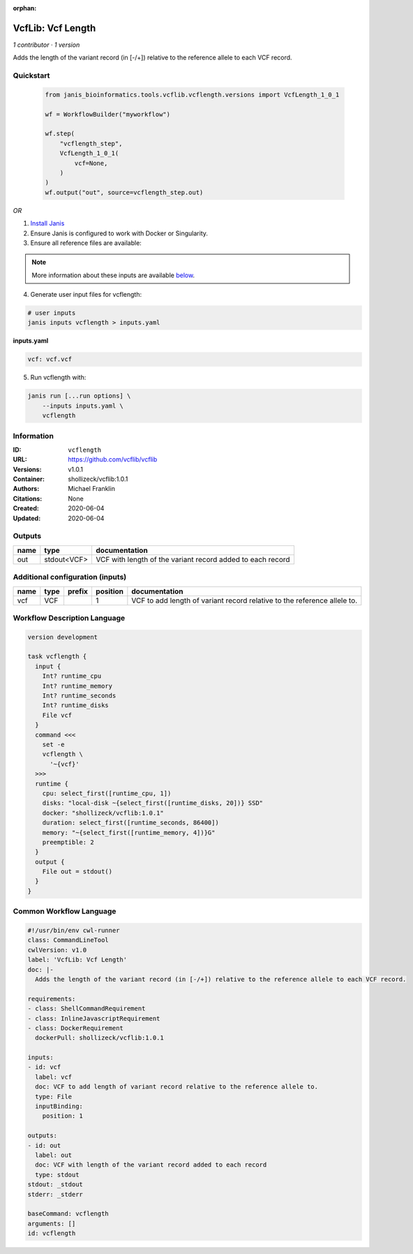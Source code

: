 :orphan:

VcfLib: Vcf Length
==============================

*1 contributor · 1 version*

Adds the length of the variant record (in [-/+]) relative to the reference allele to each VCF record.


Quickstart
-----------

    .. code-block:: python

       from janis_bioinformatics.tools.vcflib.vcflength.versions import VcfLength_1_0_1

       wf = WorkflowBuilder("myworkflow")

       wf.step(
           "vcflength_step",
           VcfLength_1_0_1(
               vcf=None,
           )
       )
       wf.output("out", source=vcflength_step.out)
    

*OR*

1. `Install Janis </tutorials/tutorial0.html>`_

2. Ensure Janis is configured to work with Docker or Singularity.

3. Ensure all reference files are available:

.. note:: 

   More information about these inputs are available `below <#additional-configuration-inputs>`_.



4. Generate user input files for vcflength:

.. code-block:: bash

   # user inputs
   janis inputs vcflength > inputs.yaml



**inputs.yaml**

.. code-block:: yaml

       vcf: vcf.vcf




5. Run vcflength with:

.. code-block:: bash

   janis run [...run options] \
       --inputs inputs.yaml \
       vcflength





Information
------------

:ID: ``vcflength``
:URL: `https://github.com/vcflib/vcflib <https://github.com/vcflib/vcflib>`_
:Versions: v1.0.1
:Container: shollizeck/vcflib:1.0.1
:Authors: Michael Franklin
:Citations: None
:Created: 2020-06-04
:Updated: 2020-06-04


Outputs
-----------

======  ===========  ==========================================================
name    type         documentation
======  ===========  ==========================================================
out     stdout<VCF>  VCF with length of the variant record added to each record
======  ===========  ==========================================================


Additional configuration (inputs)
---------------------------------

======  ======  ========  ==========  ========================================================================
name    type    prefix      position  documentation
======  ======  ========  ==========  ========================================================================
vcf     VCF                        1  VCF to add length of variant record relative to the reference allele to.
======  ======  ========  ==========  ========================================================================

Workflow Description Language
------------------------------

.. code-block:: text

   version development

   task vcflength {
     input {
       Int? runtime_cpu
       Int? runtime_memory
       Int? runtime_seconds
       Int? runtime_disks
       File vcf
     }
     command <<<
       set -e
       vcflength \
         '~{vcf}'
     >>>
     runtime {
       cpu: select_first([runtime_cpu, 1])
       disks: "local-disk ~{select_first([runtime_disks, 20])} SSD"
       docker: "shollizeck/vcflib:1.0.1"
       duration: select_first([runtime_seconds, 86400])
       memory: "~{select_first([runtime_memory, 4])}G"
       preemptible: 2
     }
     output {
       File out = stdout()
     }
   }

Common Workflow Language
-------------------------

.. code-block:: text

   #!/usr/bin/env cwl-runner
   class: CommandLineTool
   cwlVersion: v1.0
   label: 'VcfLib: Vcf Length'
   doc: |-
     Adds the length of the variant record (in [-/+]) relative to the reference allele to each VCF record.

   requirements:
   - class: ShellCommandRequirement
   - class: InlineJavascriptRequirement
   - class: DockerRequirement
     dockerPull: shollizeck/vcflib:1.0.1

   inputs:
   - id: vcf
     label: vcf
     doc: VCF to add length of variant record relative to the reference allele to.
     type: File
     inputBinding:
       position: 1

   outputs:
   - id: out
     label: out
     doc: VCF with length of the variant record added to each record
     type: stdout
   stdout: _stdout
   stderr: _stderr

   baseCommand: vcflength
   arguments: []
   id: vcflength


